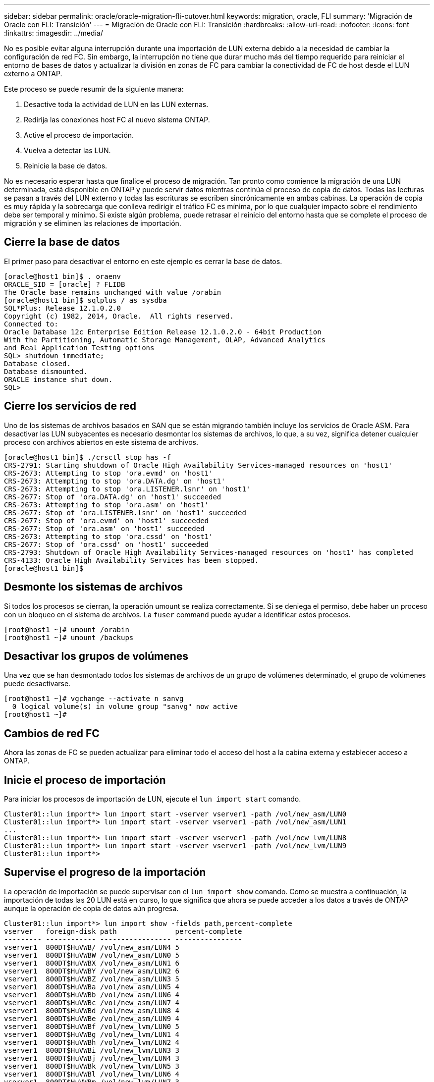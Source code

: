 ---
sidebar: sidebar 
permalink: oracle/oracle-migration-fli-cutover.html 
keywords: migration, oracle, FLI 
summary: 'Migración de Oracle con FLI: Transición' 
---
= Migración de Oracle con FLI: Transición
:hardbreaks:
:allow-uri-read: 
:nofooter: 
:icons: font
:linkattrs: 
:imagesdir: ../media/


[role="lead"]
No es posible evitar alguna interrupción durante una importación de LUN externa debido a la necesidad de cambiar la configuración de red FC. Sin embargo, la interrupción no tiene que durar mucho más del tiempo requerido para reiniciar el entorno de bases de datos y actualizar la división en zonas de FC para cambiar la conectividad de FC de host desde el LUN externo a ONTAP.

Este proceso se puede resumir de la siguiente manera:

. Desactive toda la actividad de LUN en las LUN externas.
. Redirija las conexiones host FC al nuevo sistema ONTAP.
. Active el proceso de importación.
. Vuelva a detectar las LUN.
. Reinicie la base de datos.


No es necesario esperar hasta que finalice el proceso de migración. Tan pronto como comience la migración de una LUN determinada, está disponible en ONTAP y puede servir datos mientras continúa el proceso de copia de datos. Todas las lecturas se pasan a través del LUN externo y todas las escrituras se escriben sincrónicamente en ambas cabinas. La operación de copia es muy rápida y la sobrecarga que conlleva redirigir el tráfico FC es mínima, por lo que cualquier impacto sobre el rendimiento debe ser temporal y mínimo. Si existe algún problema, puede retrasar el reinicio del entorno hasta que se complete el proceso de migración y se eliminen las relaciones de importación.



== Cierre la base de datos

El primer paso para desactivar el entorno en este ejemplo es cerrar la base de datos.

....
[oracle@host1 bin]$ . oraenv
ORACLE_SID = [oracle] ? FLIDB
The Oracle base remains unchanged with value /orabin
[oracle@host1 bin]$ sqlplus / as sysdba
SQL*Plus: Release 12.1.0.2.0
Copyright (c) 1982, 2014, Oracle.  All rights reserved.
Connected to:
Oracle Database 12c Enterprise Edition Release 12.1.0.2.0 - 64bit Production
With the Partitioning, Automatic Storage Management, OLAP, Advanced Analytics
and Real Application Testing options
SQL> shutdown immediate;
Database closed.
Database dismounted.
ORACLE instance shut down.
SQL>
....


== Cierre los servicios de red

Uno de los sistemas de archivos basados en SAN que se están migrando también incluye los servicios de Oracle ASM. Para desactivar las LUN subyacentes es necesario desmontar los sistemas de archivos, lo que, a su vez, significa detener cualquier proceso con archivos abiertos en este sistema de archivos.

....
[oracle@host1 bin]$ ./crsctl stop has -f
CRS-2791: Starting shutdown of Oracle High Availability Services-managed resources on 'host1'
CRS-2673: Attempting to stop 'ora.evmd' on 'host1'
CRS-2673: Attempting to stop 'ora.DATA.dg' on 'host1'
CRS-2673: Attempting to stop 'ora.LISTENER.lsnr' on 'host1'
CRS-2677: Stop of 'ora.DATA.dg' on 'host1' succeeded
CRS-2673: Attempting to stop 'ora.asm' on 'host1'
CRS-2677: Stop of 'ora.LISTENER.lsnr' on 'host1' succeeded
CRS-2677: Stop of 'ora.evmd' on 'host1' succeeded
CRS-2677: Stop of 'ora.asm' on 'host1' succeeded
CRS-2673: Attempting to stop 'ora.cssd' on 'host1'
CRS-2677: Stop of 'ora.cssd' on 'host1' succeeded
CRS-2793: Shutdown of Oracle High Availability Services-managed resources on 'host1' has completed
CRS-4133: Oracle High Availability Services has been stopped.
[oracle@host1 bin]$
....


== Desmonte los sistemas de archivos

Si todos los procesos se cierran, la operación umount se realiza correctamente. Si se deniega el permiso, debe haber un proceso con un bloqueo en el sistema de archivos. La `fuser` command puede ayudar a identificar estos procesos.

....
[root@host1 ~]# umount /orabin
[root@host1 ~]# umount /backups
....


== Desactivar los grupos de volúmenes

Una vez que se han desmontado todos los sistemas de archivos de un grupo de volúmenes determinado, el grupo de volúmenes puede desactivarse.

....
[root@host1 ~]# vgchange --activate n sanvg
  0 logical volume(s) in volume group "sanvg" now active
[root@host1 ~]#
....


== Cambios de red FC

Ahora las zonas de FC se pueden actualizar para eliminar todo el acceso del host a la cabina externa y establecer acceso a ONTAP.



== Inicie el proceso de importación

Para iniciar los procesos de importación de LUN, ejecute el `lun import start` comando.

....
Cluster01::lun import*> lun import start -vserver vserver1 -path /vol/new_asm/LUN0
Cluster01::lun import*> lun import start -vserver vserver1 -path /vol/new_asm/LUN1
...
Cluster01::lun import*> lun import start -vserver vserver1 -path /vol/new_lvm/LUN8
Cluster01::lun import*> lun import start -vserver vserver1 -path /vol/new_lvm/LUN9
Cluster01::lun import*>
....


== Supervise el progreso de la importación

La operación de importación se puede supervisar con el `lun import show` comando. Como se muestra a continuación, la importación de todas las 20 LUN está en curso, lo que significa que ahora se puede acceder a los datos a través de ONTAP aunque la operación de copia de datos aún progresa.

....
Cluster01::lun import*> lun import show -fields path,percent-complete
vserver   foreign-disk path              percent-complete
--------- ------------ ----------------- ----------------
vserver1  800DT$HuVWB/ /vol/new_asm/LUN4 5
vserver1  800DT$HuVWBW /vol/new_asm/LUN0 5
vserver1  800DT$HuVWBX /vol/new_asm/LUN1 6
vserver1  800DT$HuVWBY /vol/new_asm/LUN2 6
vserver1  800DT$HuVWBZ /vol/new_asm/LUN3 5
vserver1  800DT$HuVWBa /vol/new_asm/LUN5 4
vserver1  800DT$HuVWBb /vol/new_asm/LUN6 4
vserver1  800DT$HuVWBc /vol/new_asm/LUN7 4
vserver1  800DT$HuVWBd /vol/new_asm/LUN8 4
vserver1  800DT$HuVWBe /vol/new_asm/LUN9 4
vserver1  800DT$HuVWBf /vol/new_lvm/LUN0 5
vserver1  800DT$HuVWBg /vol/new_lvm/LUN1 4
vserver1  800DT$HuVWBh /vol/new_lvm/LUN2 4
vserver1  800DT$HuVWBi /vol/new_lvm/LUN3 3
vserver1  800DT$HuVWBj /vol/new_lvm/LUN4 3
vserver1  800DT$HuVWBk /vol/new_lvm/LUN5 3
vserver1  800DT$HuVWBl /vol/new_lvm/LUN6 4
vserver1  800DT$HuVWBm /vol/new_lvm/LUN7 3
vserver1  800DT$HuVWBn /vol/new_lvm/LUN8 2
vserver1  800DT$HuVWBo /vol/new_lvm/LUN9 2
20 entries were displayed.
....
Si necesita un proceso sin conexión, retrase la detección o el reinicio de servicios hasta que el `lun import show` comando indica que toda la migración se ha realizado correctamente y se ha completado. A continuación, puede completar el proceso de migración tal y como se describe en link:../migration/migration_options.html#foreign-lun-import-fli["Importación de LUN externa: Completado"].

Si necesita una migración en línea, continúe con la detección de las LUN en su nuevo directorio raíz y obtenga los servicios.



== Busque cambios en el dispositivo SCSI

En la mayoría de los casos, la opción más sencilla para volver a detectar nuevos LUN es reiniciar el host. Al hacerlo, se eliminan automáticamente los dispositivos obsoletos antiguos, se detectan correctamente todas las LUN nuevas y se crean dispositivos asociados como dispositivos multivía. El ejemplo aquí muestra un proceso totalmente en línea con fines de demostración.

Precaución: Antes de reiniciar un host, asegúrese de que todas las entradas en `/etc/fstab` Que se comentan los recursos SAN migrados de referencia. Si no se realiza y hay problemas con el acceso a la LUN, es posible que el sistema operativo no arranque. Esta situación no daña los datos. Sin embargo, puede ser muy incómodo arrancar en modo de rescate o un modo similar y corregir el `/etc/fstab` Para que el sistema operativo se pueda iniciar y permitir la solución de problemas.

Las LUN de la versión de Linux utilizada en este ejemplo se pueden volver a analizar con el `rescan-scsi-bus.sh` comando. Si el comando se realiza correctamente, cada ruta de LUN debería aparecer en el resultado. El resultado puede ser difícil de interpretar, pero, si la configuración de división en zonas y igroup es correcta, deberían aparecer muchas LUN que incluyan un `NETAPP` cadena de proveedor.

....
[root@host1 /]# rescan-scsi-bus.sh
Scanning SCSI subsystem for new devices
Scanning host 0 for  SCSI target IDs  0 1 2 3 4 5 6 7, all LUNs
 Scanning for device 0 2 0 0 ...
OLD: Host: scsi0 Channel: 02 Id: 00 Lun: 00
      Vendor: LSI      Model: RAID SAS 6G 0/1  Rev: 2.13
      Type:   Direct-Access                    ANSI SCSI revision: 05
Scanning host 1 for  SCSI target IDs  0 1 2 3 4 5 6 7, all LUNs
 Scanning for device 1 0 0 0 ...
OLD: Host: scsi1 Channel: 00 Id: 00 Lun: 00
      Vendor: Optiarc  Model: DVD RW AD-7760H  Rev: 1.41
      Type:   CD-ROM                           ANSI SCSI revision: 05
Scanning host 2 for  SCSI target IDs  0 1 2 3 4 5 6 7, all LUNs
Scanning host 3 for  SCSI target IDs  0 1 2 3 4 5 6 7, all LUNs
Scanning host 4 for  SCSI target IDs  0 1 2 3 4 5 6 7, all LUNs
Scanning host 5 for  SCSI target IDs  0 1 2 3 4 5 6 7, all LUNs
Scanning host 6 for  SCSI target IDs  0 1 2 3 4 5 6 7, all LUNs
Scanning host 7 for  all SCSI target IDs, all LUNs
 Scanning for device 7 0 0 10 ...
OLD: Host: scsi7 Channel: 00 Id: 00 Lun: 10
      Vendor: NETAPP   Model: LUN C-Mode       Rev: 8300
      Type:   Direct-Access                    ANSI SCSI revision: 05
 Scanning for device 7 0 0 11 ...
OLD: Host: scsi7 Channel: 00 Id: 00 Lun: 11
      Vendor: NETAPP   Model: LUN C-Mode       Rev: 8300
      Type:   Direct-Access                    ANSI SCSI revision: 05
 Scanning for device 7 0 0 12 ...
...
OLD: Host: scsi9 Channel: 00 Id: 01 Lun: 18
      Vendor: NETAPP   Model: LUN C-Mode       Rev: 8300
      Type:   Direct-Access                    ANSI SCSI revision: 05
 Scanning for device 9 0 1 19 ...
OLD: Host: scsi9 Channel: 00 Id: 01 Lun: 19
      Vendor: NETAPP   Model: LUN C-Mode       Rev: 8300
      Type:   Direct-Access                    ANSI SCSI revision: 05
0 new or changed device(s) found.
0 remapped or resized device(s) found.
0 device(s) removed.
....


== Compruebe si hay dispositivos multivía

El proceso de detección de LUN también activa la recreación de dispositivos multivía, pero se sabe que el controlador multivía de Linux tiene problemas ocasionales. El resultado de `multipath - ll` debe comprobarse para verificar que la salida tiene el aspecto esperado. Por ejemplo, la salida a continuación muestra los dispositivos multivía asociados con a. `NETAPP` cadena de proveedor. Cada dispositivo tiene cuatro rutas, dos con una prioridad de 50 y dos con una prioridad de 10. Aunque la salida exacta puede variar con diferentes versiones de Linux, esta salida tiene el aspecto esperado.


NOTE: Consulte la documentación de utilidades de host para la versión de Linux que utiliza para verificar que el `/etc/multipath.conf` los ajustes son correctos.

....
[root@host1 /]# multipath -ll
3600a098038303558735d493762504b36 dm-5 NETAPP  ,LUN C-Mode
size=10G features='4 queue_if_no_path pg_init_retries 50 retain_attached_hw_handle' hwhandler='1 alua' wp=rw
|-+- policy='service-time 0' prio=50 status=active
| |- 7:0:1:4  sdat 66:208 active ready running
| `- 9:0:1:4  sdbn 68:16  active ready running
`-+- policy='service-time 0' prio=10 status=enabled
  |- 7:0:0:4  sdf  8:80   active ready running
  `- 9:0:0:4  sdz  65:144 active ready running
3600a098038303558735d493762504b2d dm-10 NETAPP  ,LUN C-Mode
size=10G features='4 queue_if_no_path pg_init_retries 50 retain_attached_hw_handle' hwhandler='1 alua' wp=rw
|-+- policy='service-time 0' prio=50 status=active
| |- 7:0:1:8  sdax 67:16  active ready running
| `- 9:0:1:8  sdbr 68:80  active ready running
`-+- policy='service-time 0' prio=10 status=enabled
  |- 7:0:0:8  sdj  8:144  active ready running
  `- 9:0:0:8  sdad 65:208 active ready running
...
3600a098038303558735d493762504b37 dm-8 NETAPP  ,LUN C-Mode
size=10G features='4 queue_if_no_path pg_init_retries 50 retain_attached_hw_handle' hwhandler='1 alua' wp=rw
|-+- policy='service-time 0' prio=50 status=active
| |- 7:0:1:5  sdau 66:224 active ready running
| `- 9:0:1:5  sdbo 68:32  active ready running
`-+- policy='service-time 0' prio=10 status=enabled
  |- 7:0:0:5  sdg  8:96   active ready running
  `- 9:0:0:5  sdaa 65:160 active ready running
3600a098038303558735d493762504b4b dm-22 NETAPP  ,LUN C-Mode
size=10G features='4 queue_if_no_path pg_init_retries 50 retain_attached_hw_handle' hwhandler='1 alua' wp=rw
|-+- policy='service-time 0' prio=50 status=active
| |- 7:0:1:19 sdbi 67:192 active ready running
| `- 9:0:1:19 sdcc 69:0   active ready running
`-+- policy='service-time 0' prio=10 status=enabled
  |- 7:0:0:19 sdu  65:64  active ready running
  `- 9:0:0:19 sdao 66:128 active ready running
....


== Reactivar el grupo de volúmenes LVM

Si las LUN LVM se han detectado correctamente, el `vgchange --activate y` el comando debería tener éxito. Este es un buen ejemplo del valor de un gestor de volúmenes lógicos. Un cambio en el WWN de una LUN o incluso un número de serie no es importante, porque los metadatos del grupo de volúmenes se escriben en la propia LUN.

El SO analizó las LUN y detectó una pequeña cantidad de datos escritos en la LUN que la identifica como un volumen físico que pertenece al `sanvg volumegroup`. Luego construyó todos los dispositivos necesarios. Todo lo que se requiere es reactivar el grupo de volúmenes.

....
[root@host1 /]# vgchange --activate y sanvg
  Found duplicate PV fpCzdLTuKfy2xDZjai1NliJh3TjLUBiT: using /dev/mapper/3600a098038303558735d493762504b46 not /dev/sdp
  Using duplicate PV /dev/mapper/3600a098038303558735d493762504b46 from subsystem DM, ignoring /dev/sdp
  2 logical volume(s) in volume group "sanvg" now active
....


== Vuelva a montar los sistemas de archivos

Una vez que se reactiva el grupo de volúmenes, los sistemas de archivos pueden montarse con todos los datos originales intactos. Como se ha explicado anteriormente, los sistemas de archivos funcionan completamente incluso si la replicación de datos sigue activa en el grupo de back.

....
[root@host1 /]# mount /orabin
[root@host1 /]# mount /backups
[root@host1 /]# df -k
Filesystem                       1K-blocks      Used Available Use% Mounted on
/dev/mapper/rhel-root             52403200   8837100  43566100  17% /
devtmpfs                          65882776         0  65882776   0% /dev
tmpfs                              6291456        84   6291372   1% /dev/shm
tmpfs                             65898668      9884  65888784   1% /run
tmpfs                             65898668         0  65898668   0% /sys/fs/cgroup
/dev/sda1                           505580    224828    280752  45% /boot
fas8060-nfs-public:/install      199229440 119368256  79861184  60% /install
fas8040-nfs-routable:/snapomatic   9961472     30528   9930944   1% /snapomatic
tmpfs                             13179736        16  13179720   1% /run/user/42
tmpfs                             13179736         0  13179736   0% /run/user/0
/dev/mapper/sanvg-lvorabin        20961280  12357456   8603824  59% /orabin
/dev/mapper/sanvg-lvbackups       73364480  62947536  10416944  86% /backups
....


== Repetir escaneo para dispositivos ASM

Los dispositivos ASMLib deberían haber sido redescubiertos cuando los dispositivos SCSI se volvieron a analizar. La redetección se puede verificar en línea reiniciando ASMLib y luego escaneando los discos.


NOTE: Este paso sólo es relevante para las configuraciones de ASM en las que se utiliza ASMLib.

Precaución: Si no se utiliza ASMLib, el `/dev/mapper` los dispositivos deberían haberse vuelto a crear automáticamente. Sin embargo, es posible que los permisos no sean correctos. Debe definir permisos especiales en los dispositivos subyacentes para ASM en ausencia de ASMLib. Hacer esto generalmente se logra a través de entradas especiales en cualquiera de los `/etc/multipath.conf` o. `udev` reglas, o posiblemente en ambos conjuntos de reglas. Es posible que estos archivos deban actualizarse para reflejar los cambios en el entorno en términos de WWN o números de serie para asegurarse de que los dispositivos ASM siguen teniendo los permisos correctos.

En este ejemplo, al reiniciar ASMLib y buscar discos se muestran las mismas 10 LUN de ASM que el entorno original.

....
[root@host1 /]# oracleasm exit
Unmounting ASMlib driver filesystem: /dev/oracleasm
Unloading module "oracleasm": oracleasm
[root@host1 /]# oracleasm init
Loading module "oracleasm": oracleasm
Configuring "oracleasm" to use device physical block size
Mounting ASMlib driver filesystem: /dev/oracleasm
[root@host1 /]# oracleasm scandisks
Reloading disk partitions: done
Cleaning any stale ASM disks...
Scanning system for ASM disks...
Instantiating disk "ASM0"
Instantiating disk "ASM1"
Instantiating disk "ASM2"
Instantiating disk "ASM3"
Instantiating disk "ASM4"
Instantiating disk "ASM5"
Instantiating disk "ASM6"
Instantiating disk "ASM7"
Instantiating disk "ASM8"
Instantiating disk "ASM9"
....


== Reinicie los servicios de grid

Ahora que los dispositivos LVM y ASM están en línea y disponibles, los servicios de grid se pueden reiniciar.

....
[root@host1 /]# cd /orabin/product/12.1.0/grid/bin
[root@host1 bin]# ./crsctl start has
....


== Reinicie la base de datos

Una vez reiniciados los servicios de grid, se puede activar la base de datos. Puede que sea necesario esperar unos minutos para que los servicios de ASM estén completamente disponibles antes de intentar iniciar la base de datos.

....
[root@host1 bin]# su - oracle
[oracle@host1 ~]$ . oraenv
ORACLE_SID = [oracle] ? FLIDB
The Oracle base has been set to /orabin
[oracle@host1 ~]$ sqlplus / as sysdba
SQL*Plus: Release 12.1.0.2.0
Copyright (c) 1982, 2014, Oracle.  All rights reserved.
Connected to an idle instance.
SQL> startup
ORACLE instance started.
Total System Global Area 3221225472 bytes
Fixed Size                  4502416 bytes
Variable Size            1207962736 bytes
Database Buffers         1996488704 bytes
Redo Buffers               12271616 bytes
Database mounted.
Database opened.
SQL>
....